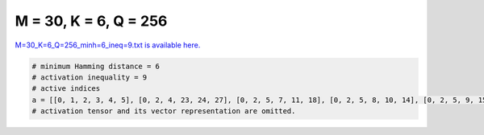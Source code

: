 
======================
M = 30, K = 6, Q = 256
======================

`M=30_K=6_Q=256_minh=6_ineq=9.txt is available here. <https://github.com/imtoolkit/imtoolkit/blob/master/imtoolkit/inds/M%3D30_K%3D6_Q%3D256_minh%3D6_ineq%3D9.txt>`_

.. code-block:: python

    # minimum Hamming distance = 6
    # activation inequality = 9
    # active indices
    a = [[0, 1, 2, 3, 4, 5], [0, 2, 4, 23, 24, 27], [0, 2, 5, 7, 11, 18], [0, 2, 5, 8, 10, 14], [0, 2, 5, 9, 15, 19], [0, 2, 5, 13, 17, 20], [0, 2, 5, 21, 25, 28], [0, 2, 5, 22, 24, 29], [0, 2, 6, 11, 14, 17], [0, 2, 6, 18, 21, 27], [0, 2, 6, 19, 23, 25], [0, 2, 7, 13, 15, 21], [0, 2, 7, 16, 19, 26], [0, 2, 7, 17, 23, 28], [0, 2, 7, 20, 25, 27], [0, 2, 8, 9, 16, 20], [0, 2, 8, 13, 18, 24], [0, 2, 8, 22, 26, 27], [0, 2, 9, 12, 18, 23], [0, 2, 9, 17, 25, 29], [0, 2, 10, 13, 19, 27], [0, 2, 10, 16, 22, 28], [0, 2, 10, 17, 18, 26], [0, 2, 11, 12, 19, 28], [0, 2, 12, 15, 20, 22], [0, 2, 13, 23, 26, 29], [0, 2, 14, 15, 24, 28], [0, 3, 4, 6, 7, 11], [0, 3, 4, 8, 9, 10], [0, 3, 4, 12, 13, 15], [0, 3, 4, 14, 17, 21], [0, 3, 4, 22, 27, 28], [0, 3, 4, 25, 26, 29], [0, 9, 11, 18, 24, 25], [0, 10, 13, 14, 28, 29], [0, 11, 13, 15, 20, 29], [0, 11, 13, 18, 21, 22], [0, 11, 14, 21, 25, 29], [0, 11, 16, 17, 20, 27], [0, 11, 17, 22, 23, 25], [0, 12, 13, 17, 18, 28], [0, 12, 13, 19, 20, 24], [0, 12, 14, 16, 17, 19], [0, 12, 15, 16, 26, 28], [0, 12, 16, 21, 22, 25], [0, 13, 14, 18, 19, 25], [0, 14, 19, 22, 24, 26], [0, 15, 18, 19, 26, 27], [0, 16, 18, 21, 23, 29], [0, 16, 19, 20, 25, 28], [0, 16, 24, 26, 27, 29], [1, 2, 3, 7, 12, 15], [1, 2, 3, 8, 9, 19], [1, 2, 3, 13, 17, 21], [1, 2, 3, 20, 22, 24], [1, 2, 3, 23, 25, 27], [1, 4, 8, 9, 18, 27], [1, 4, 8, 11, 21, 26], [1, 4, 9, 12, 23, 29], [1, 4, 10, 11, 18, 25], [1, 4, 11, 15, 22, 28], [1, 4, 12, 14, 18, 28], [1, 4, 13, 15, 16, 27], [1, 4, 13, 20, 21, 22], [1, 4, 14, 17, 22, 27], [1, 4, 14, 23, 24, 26], [1, 4, 17, 18, 21, 29], [1, 5, 8, 24, 25, 28], [1, 5, 9, 12, 16, 20], [1, 5, 9, 17, 27, 29], [1, 5, 10, 11, 14, 21], [1, 5, 10, 12, 23, 28], [1, 5, 10, 13, 20, 25], [1, 5, 11, 17, 18, 20], [1, 5, 15, 16, 19, 24], [1, 6, 7, 9, 16, 26], [1, 6, 7, 10, 11, 12], [1, 6, 7, 13, 15, 17], [1, 6, 7, 14, 23, 28], [1, 6, 7, 18, 22, 29], [1, 6, 8, 9, 10, 25], [1, 6, 8, 11, 13, 28], [1, 6, 8, 14, 16, 18], [1, 6, 8, 22, 23, 24], [1, 6, 9, 11, 17, 24], [1, 6, 9, 13, 21, 23], [1, 6, 10, 16, 28, 29], [1, 6, 11, 14, 19, 20], [1, 6, 12, 14, 15, 22], [1, 6, 12, 16, 24, 25], [1, 6, 12, 18, 23, 26], [1, 6, 15, 18, 19, 28], [1, 6, 15, 25, 26, 27], [1, 7, 8, 9, 20, 24], [1, 7, 8, 10, 14, 27], [1, 7, 8, 23, 25, 26], [1, 8, 10, 11, 20, 22], [1, 8, 18, 19, 21, 24], [1, 10, 12, 13, 15, 18], [1, 13, 15, 23, 24, 28], [1, 15, 16, 21, 23, 26], [2, 3, 10, 19, 26, 29], [2, 4, 11, 13, 22, 23], [2, 4, 11, 16, 20, 26], [2, 4, 12, 13, 27, 28], [2, 4, 13, 15, 17, 25], [2, 4, 14, 17, 23, 29], [2, 10, 16, 21, 27, 29], [2, 11, 13, 18, 19, 29], [2, 11, 14, 18, 20, 21], [2, 11, 15, 17, 24, 27], [2, 11, 16, 17, 18, 23], [2, 12, 13, 23, 24, 25], [2, 12, 17, 18, 20, 27], [2, 12, 18, 24, 28, 29], [2, 14, 18, 22, 27, 29], [2, 14, 22, 23, 25, 28], [2, 15, 19, 20, 21, 26], [2, 18, 19, 21, 23, 28], [2, 18, 22, 23, 24, 26], [3, 4, 7, 19, 25, 28], [3, 4, 9, 14, 15, 28], [3, 4, 10, 19, 20, 21], [3, 4, 11, 19, 22, 26], [3, 5, 6, 11, 21, 28], [3, 5, 7, 8, 9, 26], [3, 5, 7, 11, 23, 27], [3, 5, 7, 13, 18, 29], [3, 5, 9, 20, 24, 25], [3, 5, 10, 15, 25, 28], [3, 5, 10, 18, 20, 23], [3, 5, 11, 18, 25, 26], [3, 5, 13, 19, 20, 28], [3, 6, 7, 8, 13, 24], [3, 6, 7, 9, 15, 25], [3, 6, 8, 10, 11, 26], [3, 6, 8, 14, 19, 21], [3, 6, 9, 18, 28, 29], [3, 7, 8, 11, 15, 28], [3, 7, 9, 10, 22, 29], [3, 7, 10, 20, 24, 28], [3, 7, 11, 12, 21, 25], [3, 7, 13, 17, 20, 27], [3, 7, 14, 15, 20, 22], [3, 8, 9, 12, 13, 22], [3, 9, 10, 14, 17, 19], [3, 9, 10, 15, 16, 20], [3, 9, 11, 19, 21, 23], [3, 9, 14, 21, 24, 29], [3, 9, 20, 22, 26, 27], [3, 10, 13, 14, 15, 23], [3, 10, 16, 19, 24, 27], [3, 12, 14, 19, 22, 29], [3, 12, 15, 22, 25, 26], [3, 17, 18, 25, 27, 29], [3, 18, 19, 24, 26, 28], [3, 18, 20, 21, 26, 29], [3, 20, 21, 23, 24, 27], [4, 5, 9, 19, 23, 26], [4, 5, 10, 17, 19, 25], [4, 5, 11, 14, 15, 17], [4, 5, 12, 20, 23, 27], [4, 6, 9, 25, 27, 29], [4, 6, 10, 23, 24, 25], [4, 6, 12, 15, 24, 28], [4, 6, 13, 14, 15, 26], [4, 6, 13, 17, 21, 27], [4, 6, 14, 18, 23, 27], [4, 7, 9, 12, 18, 22], [4, 7, 14, 16, 26, 27], [4, 8, 16, 19, 21, 27], [4, 9, 12, 15, 16, 17], [4, 9, 14, 16, 20, 23], [4, 9, 17, 19, 21, 28], [4, 10, 13, 15, 19, 22], [4, 10, 14, 20, 22, 26], [4, 13, 16, 17, 23, 26], [4, 14, 19, 21, 22, 23], [4, 15, 16, 22, 26, 29], [4, 17, 20, 24, 27, 29], [4, 19, 22, 24, 25, 27], [5, 6, 14, 17, 21, 24], [5, 6, 19, 21, 23, 27], [5, 7, 8, 17, 20, 22], [5, 7, 9, 12, 15, 28], [5, 7, 10, 13, 21, 24], [5, 7, 16, 18, 19, 23], [5, 8, 9, 14, 16, 21], [5, 8, 12, 16, 17, 25], [5, 8, 13, 17, 19, 21], [5, 8, 16, 18, 22, 24], [5, 9, 15, 18, 21, 24], [5, 9, 21, 22, 26, 29], [5, 10, 12, 14, 16, 29], [5, 10, 14, 15, 18, 19], [5, 11, 15, 16, 18, 27], [5, 11, 16, 17, 21, 29], [5, 11, 17, 22, 26, 27], [5, 11, 20, 22, 25, 29], [5, 12, 13, 17, 23, 29], [5, 12, 13, 18, 24, 27], [5, 12, 15, 22, 23, 24], [5, 15, 20, 24, 26, 27], [5, 17, 20, 23, 25, 26], [6, 7, 11, 14, 21, 26], [6, 7, 15, 21, 22, 23], [6, 8, 9, 12, 16, 29], [6, 8, 10, 14, 22, 29], [6, 8, 12, 14, 20, 28], [6, 8, 13, 17, 20, 29], [6, 8, 15, 19, 20, 25], [6, 8, 19, 23, 28, 29], [6, 9, 10, 16, 22, 24], [6, 9, 10, 17, 21, 29], [6, 9, 17, 18, 19, 23], [6, 10, 14, 15, 16, 17], [6, 10, 14, 19, 24, 28], [6, 11, 12, 20, 21, 27], [6, 11, 13, 16, 22, 26], [7, 9, 17, 21, 23, 27], [7, 9, 18, 23, 24, 28], [7, 10, 11, 19, 27, 29], [7, 10, 12, 18, 26, 28], [7, 10, 13, 25, 27, 28], [7, 11, 12, 16, 18, 29], [7, 11, 13, 14, 22, 29], [7, 11, 13, 17, 18, 25], [7, 11, 23, 25, 28, 29], [7, 12, 19, 24, 26, 27], [7, 12, 22, 24, 25, 29], [7, 15, 16, 21, 24, 25], [7, 15, 17, 19, 20, 28], [7, 16, 17, 26, 28, 29], [7, 16, 18, 21, 22, 26], [7, 18, 19, 20, 22, 24], [8, 9, 10, 13, 24, 28], [8, 9, 12, 17, 27, 28], [8, 9, 13, 15, 20, 21], [8, 9, 14, 20, 25, 27], [8, 9, 15, 19, 22, 26], [8, 9, 21, 25, 28, 29], [8, 10, 13, 17, 22, 25], [8, 10, 13, 21, 26, 29], [8, 10, 14, 16, 19, 20], [8, 10, 15, 16, 27, 28], [8, 10, 15, 23, 24, 26], [8, 11, 12, 13, 20, 25], [8, 11, 12, 23, 26, 28], [8, 12, 13, 14, 15, 16], [8, 12, 20, 22, 26, 29], [9, 16, 20, 27, 28, 29], [10, 11, 12, 24, 25, 28], [10, 14, 24, 25, 26, 29], [11, 12, 16, 23, 25, 27], [13, 14, 16, 25, 27, 29], [16, 17, 21, 25, 26, 27]]
    # activation tensor and its vector representation are omitted.

